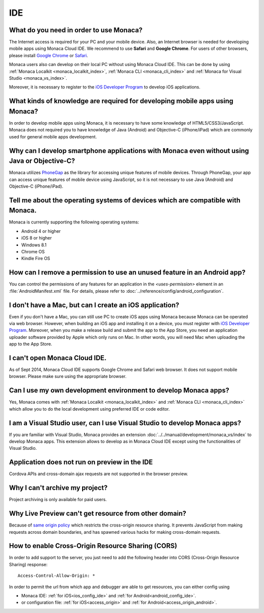 IDE
================================================================


.. _faq02~001:

What do you need in order to use Monaca?
~~~~~~~~~~~~~~~~~~~~~~~~~~~~~~~~~~~~~~~~~~~~~~~~~~~~~~~~~~~~~~~~~~~~~~~~~~~~~~~~~~~~~~~~~~~~~~~~~~~

The Internet access is required for your PC and your mobile device. Also, an Internet browser is needed for developing mobile apps using Monaca Cloud IDE. We recommend to use **Safari** and **Google Chrome**. For users of other browsers, please install `Google Chrome <http://google.com/chrome>`_ or `Safari <http://apple.com/safari>`_. 

Monaca users also can develop on their local PC without using Monaca Cloud IDE. This can be done by using :ref:`Monaca Localkit <monaca_localkit_index>`, :ref:`Monaca CLI <monaca_cli_index>` and :ref:`Monaca for Visual Studio <monaca_vs_index>`.

Moreover, it is necessary to register to the `iOS Developer Program <https://developer.apple.com/programs/ios/>`_ to develop iOS applications.

.. _faq02~002:

What kinds of knowledge are required for developing mobile apps using Monaca?
~~~~~~~~~~~~~~~~~~~~~~~~~~~~~~~~~~~~~~~~~~~~~~~~~~~~~~~~~~~~~~~~~~~~~~~~~~~~~~~~~~~~~~~~~~~~~~~~~~~

In order to develop mobile apps using Monaca, it is necessary to have some knowledge of HTML5/CSS3/JavaScript. Monaca does not required you to have knowledge of Java (Android) and Objective-C (iPhone/iPad) which are commonly used for general mobile apps development. 

.. _faq02~003:

Why can I develop smartphone applications with Monaca even without using Java or Objective-C?
~~~~~~~~~~~~~~~~~~~~~~~~~~~~~~~~~~~~~~~~~~~~~~~~~~~~~~~~~~~~~~~~~~~~~~~~~~~~~~~~~~~~~~~~~~~~~~~~~~~~~~~~~
  
Monaca utilizes `PhoneGap <http://phonegap.com/>`_ as the library for accessing unique features of mobile devices. Through PhoneGap, your app can access unique features of mobile device using JavaScript, so it is not necessary to use Java (Android) and Objective-C (iPhone/iPad).

.. _faq02~004:

Tell me about the operating systems of devices which are compatible with Monaca. 
~~~~~~~~~~~~~~~~~~~~~~~~~~~~~~~~~~~~~~~~~~~~~~~~~~~~~~~~~~~~~~~~~~~~~~~~~~~~~~~~~~~~~~~~~~~~~~~~~~~

Monaca is currently supporting the following operating systems:

* Android 4 or higher
* iOS 8 or higher
* Windows 8.1
* Chrome OS
* Kindle Fire OS

.. _faq02~005:

How can I remove a permission to use an unused feature in an Android app?
~~~~~~~~~~~~~~~~~~~~~~~~~~~~~~~~~~~~~~~~~~~~~~~~~~~~~~~~~~~~~~~~~~~~~~~~~~~~~~~~~~~~~~~~~~~~~~~~~~~

You can control the permissions of any features for an application in the *<uses-permission>* element in an :file:`AndroidManifest.xml` file. For details, please refer to :doc:`../reference/config/android_configuration`. 

.. _faq02~006:

I don't have a Mac, but can I create an iOS application? 
~~~~~~~~~~~~~~~~~~~~~~~~~~~~~~~~~~~~~~~~~~~~~~~~~~~~~~~~~~~~~~~~~~~~~~~~~~~~~~~~~~~~~~~~~~~~~~~~~~~

Even if you don't have a Mac, you can still use PC to create iOS apps using Monaca because Monaca can be operated via web browser. However, when building an iOS app and installing it on a device, you must register with `iOS Developer Program <https://developer.apple.com/programs/ios/>`_. Moreover, when you make a release build and submit the app to the App Store, you need an application uploader software provided by Apple which only runs on Mac. In other words, you will need Mac when uploading the app to the App Store. 

.. _faq02~007:

I can't open Monaca Cloud IDE.
~~~~~~~~~~~~~~~~~~~~~~~~~~~~~~~~~~~~~~~~~~~~~~~~~~~~~~~~~~~~~~~~~~~~~~~~~~~~~~~~~~~~~~~~~~~~~~~~~~~

As of Sept 2014, Monaca Cloud IDE supports Google Chrome and Safari web browser. It does not support mobile browser. Please make sure using the appropriate browser.

.. _faq02~008:

Can I use my own development environment to develop Monaca apps?
~~~~~~~~~~~~~~~~~~~~~~~~~~~~~~~~~~~~~~~~~~~~~~~~~~~~~~~~~~~~~~~~~~~~~~~~~~~~~~

Yes, Monaca comes with :ref:`Monaca Localkit <monaca_localkit_index>` and :ref:`Monaca CLI <monaca_cli_index>` which allow you to do the local development using preferred IDE or code editor. 

.. _faq02~009:

I am a Visual Studio user, can I use Visual Studio to develop Monaca apps?
~~~~~~~~~~~~~~~~~~~~~~~~~~~~~~~~~~~~~~~~~~~~~~~~~~~~~~~~~~~~~~~~~~~~~~~~~~~~~~~~

If you are familiar with Visual Studio, Monaca provides an extension :doc:`../../manual/development/monaca_vs/index` to develop Monaca apps. This extension allows to develop as in Monaca Cloud IDE except using the functionalities of Visual Studio.

.. _faq02~010:

Application does not run on preview in the IDE
~~~~~~~~~~~~~~~~~~~~~~~~~~~~~~~~~~~~~~~~~~~~~~~~~~~~~~~~~~~~~~~~~~~~~~~~~~~~~~~~

Cordova APIs and cross-domain ajax requests are not supported in the browser preview.

.. _faq02~011:

Why I can't archive my project?
~~~~~~~~~~~~~~~~~~~~~~~~~~~~~~~~~~~~~~~~~~~~~~~~~~~~~~~~~~~~~~~~~~~~~~~~~~~~~~~~

Project archiving is only available for paid users.


Why Live Preview can't get resource from other domain?
~~~~~~~~~~~~~~~~~~~~~~~~~~~~~~~~~~~~~~~~~~~~~~~~~~~~~~~~~~~~~~~~~~~~~~~~~~~~~~~~

Because of `same origin policy <http://en.wikipedia.org/wiki/Same-origin_policy>`_ which restricts the cross-origin resource sharing. It prevents JavaScript from making requests across domain boundaries, and has spawned various hacks for making cross-domain requests.


How to enable Cross-Origin Resource Sharing (CORS)
~~~~~~~~~~~~~~~~~~~~~~~~~~~~~~~~~~~~~~~~~~~~~~~~~~~~~~~~~~~~~~~~~~~~~~~~~~~~~~~~

In order to add support to the server, you just need to add the following header into CORS (Cross-Origin Resource Sharing) response:

::

  Access-Control-Allow-Origin: *


In order to permit the url from which app and debugger are able to get resources, you can either config using

- Monaca IDE: :ref:`for iOS<ios_config_ide>` and :ref:`for Android<android_config_ide>`.
- or configuration file: :ref:`for iOS<access_origin>` and :ref:`for Android<access_origin_android>`.



